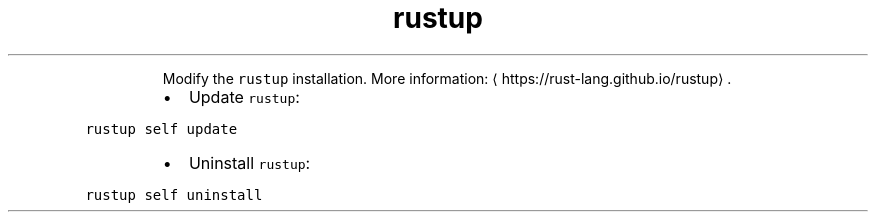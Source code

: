 .TH rustup self
.PP
.RS
Modify the \fB\fCrustup\fR installation.
More information: \[la]https://rust-lang.github.io/rustup\[ra]\&.
.RE
.RS
.IP \(bu 2
Update \fB\fCrustup\fR:
.RE
.PP
\fB\fCrustup self update\fR
.RS
.IP \(bu 2
Uninstall \fB\fCrustup\fR:
.RE
.PP
\fB\fCrustup self uninstall\fR
